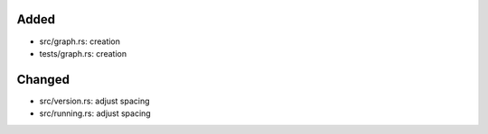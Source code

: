 Added
.....

- src/graph.rs:  creation

- tests/graph.rs:  creation

Changed
.......

- src/version.rs:  adjust spacing

- src/running.rs:  adjust spacing

